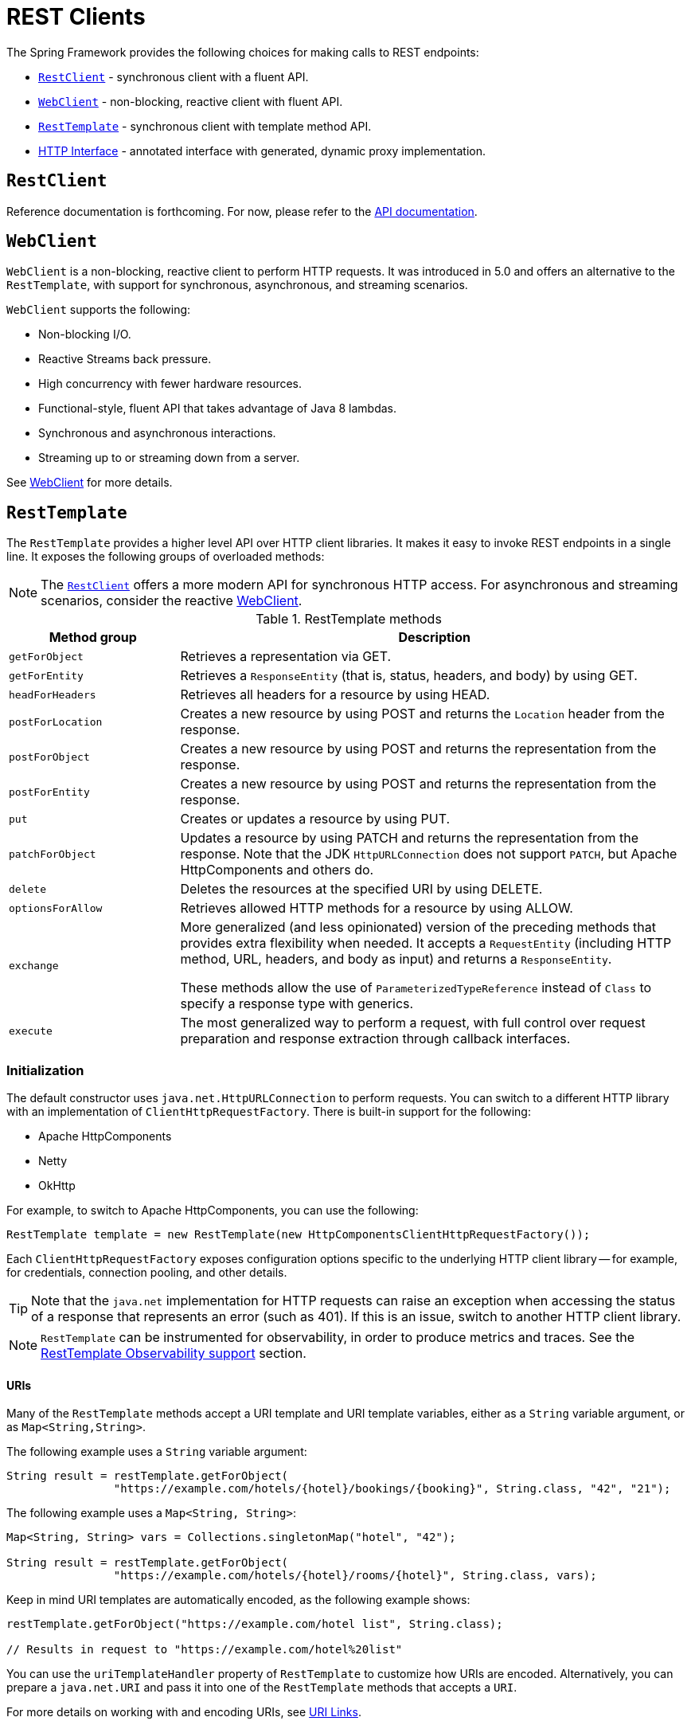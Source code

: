 [[rest-client-access]]
= REST Clients

The Spring Framework provides the following choices for making calls to REST endpoints:

* xref:integration/rest-clients.adoc#rest-restclient[`RestClient`] - synchronous client with a fluent API.
* xref:integration/rest-clients.adoc#rest-webclient[`WebClient`] - non-blocking, reactive client with fluent API.
* xref:integration/rest-clients.adoc#rest-resttemplate[`RestTemplate`] - synchronous client with template method API.
* xref:integration/rest-clients.adoc#rest-http-interface[HTTP Interface] - annotated interface with generated, dynamic proxy implementation.


[[rest-restclient]]
== `RestClient`

Reference documentation is forthcoming.
For now, please refer to the https://docs.spring.io/spring-framework/docs/6.1.0-M2/javadoc-api/org/springframework/web/client/RestClient.html[API documentation].


[[rest-webclient]]
== `WebClient`

`WebClient` is a non-blocking, reactive client to perform HTTP requests. It was
introduced in 5.0 and offers an alternative to the `RestTemplate`, with support for
synchronous, asynchronous, and streaming scenarios.

`WebClient` supports the following:

* Non-blocking I/O.
* Reactive Streams back pressure.
* High concurrency with fewer hardware resources.
* Functional-style, fluent API that takes advantage of Java 8 lambdas.
* Synchronous and asynchronous interactions.
* Streaming up to or streaming down from a server.

See xref:web/webflux-webclient.adoc[WebClient] for more details.




[[rest-resttemplate]]
== `RestTemplate`

The `RestTemplate` provides a higher level API over HTTP client libraries. It makes it
easy to invoke REST endpoints in a single line. It exposes the following groups of
overloaded methods:

NOTE: The xref:integration/rest-clients.adoc#rest-restclient[`RestClient`] offers a more modern API for synchronous HTTP access.
For asynchronous and streaming scenarios, consider the reactive xref:web/webflux-webclient.adoc[WebClient].

[[rest-overview-of-resttemplate-methods-tbl]]
.RestTemplate methods
[cols="1,3"]
|===
| Method group | Description

| `getForObject`
| Retrieves a representation via GET.

| `getForEntity`
| Retrieves a `ResponseEntity` (that is, status, headers, and body) by using GET.

| `headForHeaders`
| Retrieves all headers for a resource by using HEAD.

| `postForLocation`
| Creates a new resource by using POST and returns the `Location` header from the response.

| `postForObject`
| Creates a new resource by using POST and returns the representation from the response.

| `postForEntity`
| Creates a new resource by using POST and returns the representation from the response.

| `put`
| Creates or updates a resource by using PUT.

| `patchForObject`
| Updates a resource by using PATCH and returns the representation from the response.
Note that the JDK `HttpURLConnection` does not support `PATCH`, but Apache
HttpComponents and others do.

| `delete`
| Deletes the resources at the specified URI by using DELETE.

| `optionsForAllow`
| Retrieves allowed HTTP methods for a resource by using ALLOW.

| `exchange`
| More generalized (and less opinionated) version of the preceding methods that provides extra
flexibility when needed. It accepts a `RequestEntity` (including HTTP method, URL, headers,
and body as input) and returns a `ResponseEntity`.

These methods allow the use of `ParameterizedTypeReference` instead of `Class` to specify
a response type with generics.

| `execute`
| The most generalized way to perform a request, with full control over request
preparation and response extraction through callback interfaces.

|===

[[rest-resttemplate-create]]
=== Initialization

The default constructor uses `java.net.HttpURLConnection` to perform requests. You can
switch to a different HTTP library with an implementation of `ClientHttpRequestFactory`.
There is built-in support for the following:

* Apache HttpComponents
* Netty
* OkHttp

For example, to switch to Apache HttpComponents, you can use the following:

[source,java,indent=0,subs="verbatim,quotes"]
----
	RestTemplate template = new RestTemplate(new HttpComponentsClientHttpRequestFactory());
----

Each `ClientHttpRequestFactory` exposes configuration options specific to the underlying
HTTP client library -- for example, for credentials, connection pooling, and other details.

TIP: Note that the `java.net` implementation for HTTP requests can raise an exception when
accessing the status of a response that represents an error (such as 401). If this is an
issue, switch to another HTTP client library.

NOTE: `RestTemplate` can be instrumented for observability, in order to produce metrics and traces.
See the xref:integration/observability.adoc#http-client.resttemplate[RestTemplate Observability support] section.

[[rest-resttemplate-uri]]
==== URIs

Many of the `RestTemplate` methods accept a URI template and URI template variables,
either as a `String` variable argument, or as `Map<String,String>`.

The following example uses a `String` variable argument:

[source,java,indent=0,subs="verbatim,quotes"]
----
	String result = restTemplate.getForObject(
			"https://example.com/hotels/{hotel}/bookings/{booking}", String.class, "42", "21");
----

The following example uses a `Map<String, String>`:

[source,java,indent=0,subs="verbatim,quotes"]
----
	Map<String, String> vars = Collections.singletonMap("hotel", "42");

	String result = restTemplate.getForObject(
			"https://example.com/hotels/{hotel}/rooms/{hotel}", String.class, vars);
----

Keep in mind URI templates are automatically encoded, as the following example shows:

[source,java,indent=0,subs="verbatim,quotes"]
----
	restTemplate.getForObject("https://example.com/hotel list", String.class);

	// Results in request to "https://example.com/hotel%20list"
----

You can use the `uriTemplateHandler` property of `RestTemplate` to customize how URIs
are encoded. Alternatively, you can prepare a `java.net.URI` and pass it into one of
the `RestTemplate` methods that accepts a `URI`.

For more details on working with and encoding URIs, see xref:web/webmvc/mvc-uri-building.adoc[URI Links].

[[rest-template-headers]]
==== Headers

You can use the `exchange()` methods to specify request headers, as the following example shows:

[source,java,indent=0,subs="verbatim,quotes"]
----
	String uriTemplate = "https://example.com/hotels/{hotel}";
	URI uri = UriComponentsBuilder.fromUriString(uriTemplate).build(42);

	RequestEntity<Void> requestEntity = RequestEntity.get(uri)
			.header("MyRequestHeader", "MyValue")
			.build();

	ResponseEntity<String> response = template.exchange(requestEntity, String.class);

	String responseHeader = response.getHeaders().getFirst("MyResponseHeader");
	String body = response.getBody();
----

You can obtain response headers through many `RestTemplate` method variants that return
`ResponseEntity`.

[[rest-template-body]]
=== Body

Objects passed into and returned from `RestTemplate` methods are converted to and from raw
content with the help of an `HttpMessageConverter`.

On a POST, an input object is serialized to the request body, as the following example shows:

----
URI location = template.postForLocation("https://example.com/people", person);
----

You need not explicitly set the Content-Type header of the request. In most cases,
you can find a compatible message converter based on the source `Object` type, and the chosen
message converter sets the content type accordingly. If necessary, you can use the
`exchange` methods to explicitly provide the `Content-Type` request header, and that, in
turn, influences what message converter is selected.

On a GET, the body of the response is deserialized to an output `Object`, as the following example shows:

----
Person person = restTemplate.getForObject("https://example.com/people/{id}", Person.class, 42);
----

The `Accept` header of the request does not need to be explicitly set. In most cases,
a compatible message converter can be found based on the expected response type, which
then helps to populate the `Accept` header. If necessary, you can use the `exchange`
methods to provide the `Accept` header explicitly.

By default, `RestTemplate` registers all built-in
xref:integration/rest-clients.adoc#rest-message-conversion[message converters], depending on classpath checks that help
to determine what optional conversion libraries are present. You can also set the message
converters to use explicitly.

[[rest-message-conversion]]
==== Message Conversion
[.small]#xref:web/webflux/reactive-spring.adoc#webflux-codecs[See equivalent in the Reactive stack]#

The `spring-web` module contains the `HttpMessageConverter` contract for reading and
writing the body of HTTP requests and responses through `InputStream` and `OutputStream`.
`HttpMessageConverter` instances are used on the client side (for example, in the `RestTemplate`) and
on the server side (for example, in Spring MVC REST controllers).

Concrete implementations for the main media (MIME) types are provided in the framework
and are, by default, registered with the `RestTemplate` on the client side and with
`RequestMappingHandlerAdapter` on the server side (see
xref:web/webmvc/mvc-config/message-converters.adoc[Configuring Message Converters]).

The implementations of `HttpMessageConverter` are described in the following sections.
For all converters, a default media type is used, but you can override it by setting the
`supportedMediaTypes` bean property. The following table describes each implementation:

[[rest-message-converters-tbl]]
.HttpMessageConverter Implementations
[cols="1,3"]
|===
| MessageConverter | Description

| `StringHttpMessageConverter`
| An `HttpMessageConverter` implementation that can read and write `String` instances from the HTTP
request and response. By default, this converter supports all text media types
(`text/{asterisk}`) and writes with a `Content-Type` of `text/plain`.

| `FormHttpMessageConverter`
| An `HttpMessageConverter` implementation that can read and write form data from the HTTP
request and response. By default, this converter reads and writes the
`application/x-www-form-urlencoded` media type. Form data is read from and written into a
`MultiValueMap<String, String>`. The converter can also write (but not read) multipart
data read from a `MultiValueMap<String, Object>`. By default, `multipart/form-data` is
supported. As of Spring Framework 5.2, additional multipart subtypes can be supported for
writing form data. Consult the javadoc for `FormHttpMessageConverter` for further details.

| `ByteArrayHttpMessageConverter`
| An `HttpMessageConverter` implementation that can read and write byte arrays from the
HTTP request and response. By default, this converter supports all media types (`{asterisk}/{asterisk}`)
and writes with a `Content-Type` of `application/octet-stream`. You can override this
by setting the `supportedMediaTypes` property and overriding `getContentType(byte[])`.

| `MarshallingHttpMessageConverter`
| An `HttpMessageConverter` implementation that can read and write XML by using Spring's
`Marshaller` and `Unmarshaller` abstractions from the `org.springframework.oxm` package.
This converter requires a `Marshaller` and `Unmarshaller` before it can be used. You can inject these
through constructor or bean properties. By default, this converter supports
`text/xml` and `application/xml`.

| `MappingJackson2HttpMessageConverter`
| An `HttpMessageConverter` implementation that can read and write JSON by using Jackson's
`ObjectMapper`. You can customize JSON mapping as needed through the use of Jackson's
provided annotations. When you need further control (for cases where custom JSON
serializers/deserializers need to be provided for specific types), you can inject a custom `ObjectMapper`
through the `ObjectMapper` property. By default, this
converter supports `application/json`.

| `MappingJackson2XmlHttpMessageConverter`
| An `HttpMessageConverter` implementation that can read and write XML by using
https://github.com/FasterXML/jackson-dataformat-xml[Jackson XML] extension's
`XmlMapper`. You can customize XML mapping as needed through the use of JAXB
or Jackson's provided annotations. When you need further control (for cases where custom XML
serializers/deserializers need to be provided for specific types), you can inject a custom `XmlMapper`
through the `ObjectMapper` property. By default, this
converter supports `application/xml`.

| `SourceHttpMessageConverter`
| An `HttpMessageConverter` implementation that can read and write
`javax.xml.transform.Source` from the HTTP request and response. Only `DOMSource`,
`SAXSource`, and `StreamSource` are supported. By default, this converter supports
`text/xml` and `application/xml`.

| `BufferedImageHttpMessageConverter`
| An `HttpMessageConverter` implementation that can read and write
`java.awt.image.BufferedImage` from the HTTP request and response. This converter reads
and writes the media type supported by the Java I/O API.

|===

[[rest-template-jsonview]]
=== Jackson JSON Views

You can specify a https://www.baeldung.com/jackson-json-view-annotation[Jackson JSON View]
to serialize only a subset of the object properties, as the following example shows:

[source,java,indent=0,subs="verbatim,quotes"]
----
	MappingJacksonValue value = new MappingJacksonValue(new User("eric", "7!jd#h23"));
	value.setSerializationView(User.WithoutPasswordView.class);

	RequestEntity<MappingJacksonValue> requestEntity =
		RequestEntity.post(new URI("https://example.com/user")).body(value);

	ResponseEntity<String> response = template.exchange(requestEntity, String.class);
----

[[rest-template-multipart]]
=== Multipart

To send multipart data, you need to provide a `MultiValueMap<String, Object>` whose values
may be an `Object` for part content, a `Resource` for a file part, or an `HttpEntity` for
part content with headers. For example:

[source,java,indent=0,subs="verbatim,quotes"]
----
	MultiValueMap<String, Object> parts = new LinkedMultiValueMap<>();

	parts.add("fieldPart", "fieldValue");
	parts.add("filePart", new FileSystemResource("...logo.png"));
	parts.add("jsonPart", new Person("Jason"));

	HttpHeaders headers = new HttpHeaders();
	headers.setContentType(MediaType.APPLICATION_XML);
	parts.add("xmlPart", new HttpEntity<>(myBean, headers));
----

In most cases, you do not have to specify the `Content-Type` for each part. The content
type is determined automatically based on the `HttpMessageConverter` chosen to serialize
it or, in the case of a `Resource` based on the file extension. If necessary, you can
explicitly provide the `MediaType` with an `HttpEntity` wrapper.

Once the `MultiValueMap` is ready, you can pass it to the `RestTemplate`, as show below:

[source,java,indent=0,subs="verbatim,quotes"]
----
	MultiValueMap<String, Object> parts = ...;
	template.postForObject("https://example.com/upload", parts, Void.class);
----

If the `MultiValueMap` contains at least one non-`String` value, the `Content-Type` is set
to `multipart/form-data` by the `FormHttpMessageConverter`. If the `MultiValueMap` has
`String` values the `Content-Type` is defaulted to `application/x-www-form-urlencoded`.
If necessary the `Content-Type` may also be set explicitly.


[[rest-http-interface]]
== HTTP Interface

The Spring Framework lets you define an HTTP service as a Java interface with annotated
methods for HTTP exchanges. You can then generate a proxy that implements this interface
and performs the exchanges. This helps to simplify HTTP remote access which often
involves a facade that wraps the details of using the underlying HTTP client.

One, declare an interface with `@HttpExchange` methods:

[source,java,indent=0,subs="verbatim,quotes"]
----
	interface RepositoryService {

		@GetExchange("/repos/{owner}/{repo}")
		Repository getRepository(@PathVariable String owner, @PathVariable String repo);

		// more HTTP exchange methods...

	}
----

Two, create a proxy that will perform the declared HTTP exchanges,
either using `WebClient`:

[source,java,indent=0,subs="verbatim,quotes"]
----
	WebClient client = WebClient.builder().baseUrl("https://api.github.com/").build();
	WebClientAdapter adapter = WebClientAdapter.forClient(webClient)
	HttpServiceProxyFactory factory = HttpServiceProxyFactory.builderFor(adapter).build();

	RepositoryService service = factory.createClient(RepositoryService.class);
----

using `RestTemplate`:

[source,java,indent=0,subs="verbatim,quotes"]
----
	RestTemplate restTemplate = new RestTemplate();
	restTemplate.setUriTemplateHandler(new DefaultUriBuilderFactory("https://api.github.com/"));
	RestTemplateAdapter adapter = RestTemplateAdapter.create(restTemplate);
	HttpServiceProxyFactory factory = HttpServiceProxyFactory.builderFor(adapter).build();

	RepositoryService service = factory.createClient(RepositoryService.class);
----

or using `RestClient`:

[source,java,indent=0,subs="verbatim,quotes"]
----
	RestClient restClient = RestClient.builder().baseUrl("https://api.github.com/").build();
	RestClientAdapter adapter = RestClientAdapter.create(restClient);
	HttpServiceProxyFactory factory = HttpServiceProxyFactory.builderFor(adapter).build();

	RepositoryService service = factory.createClient(RepositoryService.class);
----

`@HttpExchange` is supported at the type level where it applies to all methods:

[source,java,indent=0,subs="verbatim,quotes"]
----
	@HttpExchange(url = "/repos/{owner}/{repo}", accept = "application/vnd.github.v3+json")
	interface RepositoryService {

		@GetExchange
		Repository getRepository(@PathVariable String owner, @PathVariable String repo);

		@PatchExchange(contentType = MediaType.APPLICATION_FORM_URLENCODED_VALUE)
		void updateRepository(@PathVariable String owner, @PathVariable String repo,
				@RequestParam String name, @RequestParam String description, @RequestParam String homepage);

	}
----


[[rest-http-interface-method-parameters]]
=== Method Parameters

Annotated, HTTP exchange methods support flexible method signatures with the following
method parameters:

[cols="1,2", options="header"]
|===
| Method argument | Description

| `URI`
| Dynamically set the URL for the request, overriding the annotation's `url` attribute.

| `HttpMethod`
| Dynamically set the HTTP method for the request, overriding the annotation's `method` attribute

| `@RequestHeader`
| Add a request header or multiple headers. The argument may be a `Map<String, ?>` or
  `MultiValueMap<String, ?>` with multiple headers, a `Collection<?>` of values, or an
  individual value. Type conversion is supported for non-String values.

| `@PathVariable`
| Add a variable for expand a placeholder in the request URL. The argument may be a
  `Map<String, ?>` with multiple variables, or an individual value. Type conversion
  is supported for non-String values.

| `@RequestBody`
| Provide the body of the request either as an Object to be serialized, or a
  Reactive Streams `Publisher` such as `Mono`, `Flux`, or any other async type supported
  through the configured `ReactiveAdapterRegistry`.

| `@RequestParam`
| Add a request parameter or multiple parameters. The argument may be a `Map<String, ?>`
  or `MultiValueMap<String, ?>` with multiple parameters, a `Collection<?>` of values, or
  an individual value. Type conversion is supported for non-String values.

  When `"content-type"` is set to `"application/x-www-form-urlencoded"`, request
  parameters are encoded in the request body. Otherwise, they are added as URL query
  parameters.

| `@RequestPart`
| Add a request part, which may be a String (form field), `Resource` (file part),
  Object (entity to be encoded, e.g. as JSON), `HttpEntity` (part content and headers),
  a Spring `Part`, or Reactive Streams `Publisher` of any of the above.

| `MultipartFile`
| Add a request part from a `MultipartFile`, typically used in a Spring MVC controller
  where it represents an uploaded file.

| `@CookieValue`
| Add a cookie or multiple cookies. The argument may be a `Map<String, ?>` or
  `MultiValueMap<String, ?>` with multiple cookies, a `Collection<?>` of values, or an
  individual value. Type conversion is supported for non-String values.

|===


[[rest-http-interface-return-values]]
=== Return Values

Annotated, HTTP exchange methods support the following return values:

[cols="1,2", options="header"]
|===
| Method return value | Description

| `void`, `Mono<Void>`
| Perform the given request, and release the response content, if any.

| `HttpHeaders`, `Mono<HttpHeaders>`
| Perform the given request, release the response content, if any, and return the
  response headers.

| `<T>`, `Mono<T>`
| Perform the given request and decode the response content to the declared return type.

| `<T>`, `Flux<T>`
| Perform the given request and decode the response content to a stream of the declared
  element type.

| `ResponseEntity<Void>`, `Mono<ResponseEntity<Void>>`
| Perform the given request, and release the response content, if any, and return a
  `ResponseEntity` with the status and headers.

| `ResponseEntity<T>`, `Mono<ResponseEntity<T>>`
| Perform the given request, decode the response content to the declared return type, and
  return a `ResponseEntity` with the status, headers, and the decoded body.

| `Mono<ResponseEntity<Flux<T>>`
| Perform the given request, decode the response content to a stream of the declared
  element type, and return a `ResponseEntity` with the status, headers, and the decoded
  response body stream.

|===

TIP: You can also use any other async or reactive types registered in the
`ReactiveAdapterRegistry`.

By default, the behavior of HTTP service methods with synchronous (blocking) method
signature depends on connection and timeout settings of the underlying HTTP client.
`HttpServiceProxyFactory.Builder` does expose a `blockTimeout` option that also lets you
configure the maximum time to block for a response, but we recommend configuring timeout
values directly on the underlying HTTP client, which likely provides more control over
such settings.


[[rest-http-interface-exceptions]]
=== Exception Handling

By default, `WebClient` raises `WebClientResponseException` for 4xx and 5xx HTTP status
codes. To customize this, you can register a response status handler that applies to all
responses performed through the client:

[source,java,indent=0,subs="verbatim,quotes"]
----
	WebClient webClient = WebClient.builder()
			.defaultStatusHandler(HttpStatusCode::isError, resp -> ...)
			.build();

	WebClientAdapter clientAdapter = WebClientAdapter.forClient(webClient);
	HttpServiceProxyFactory factory = HttpServiceProxyFactory
			.builder(clientAdapter).build();
----

For more details and options, such as suppressing error status codes, see the Javadoc of
`defaultStatusHandler` in `WebClient.Builder`.
